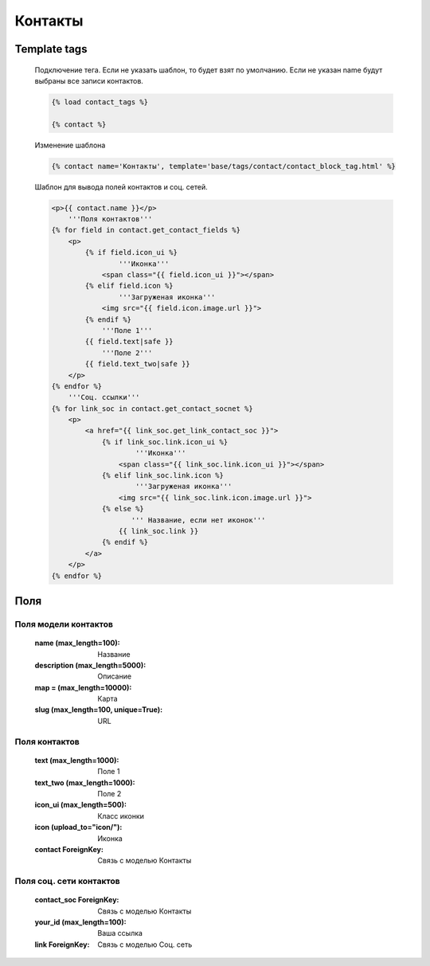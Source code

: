Контакты
========
.. image:: ../_static/contact.png
   :scale: 50 %

.. image:: ../_static/contact_fields.png
.. image:: ../_static/contact_soc.png
Template tags
-------------

    Подключение тега. Если не указать шаблон, то будет взят по умолчанию.
    Если не указан name будут выбраны все записи контактов.

    .. code-block:: python

       {% load contact_tags %}

       {% contact %}

    Изменение шаблона

    .. code-block:: python

       {% contact name='Контакты', template='base/tags/contact/contact_block_tag.html' %}

    Шаблон для вывода полей контактов и соц. сетей.

    .. code-block:: python

        <p>{{ contact.name }}</p>
            '''Поля контактов'''
        {% for field in contact.get_contact_fields %}
            <p>
                {% if field.icon_ui %}
                        '''Иконка'''
                    <span class="{{ field.icon_ui }}"></span>
                {% elif field.icon %}
                        '''Загруженая иконка'''
                    <img src="{{ field.icon.image.url }}">
                {% endif %}
                    '''Поле 1'''
                {{ field.text|safe }}
                    '''Поле 2'''
                {{ field.text_two|safe }}
            </p>
        {% endfor %}
            '''Соц. ссылки'''
        {% for link_soc in contact.get_contact_socnet %}
            <p>
                <a href="{{ link_soc.get_link_contact_soc }}">
                    {% if link_soc.link.icon_ui %}
                            '''Иконка'''
                        <span class="{{ link_soc.link.icon_ui }}"></span>
                    {% elif link_soc.link.icon %}
                            '''Загруженая иконка'''
                        <img src="{{ link_soc.link.icon.image.url }}">
                    {% else %}
                           ''' Название, если нет иконок'''
                        {{ link_soc.link }}
                    {% endif %}
                </a>
            </p>
        {% endfor %}

Поля
----

Поля модели контактов
~~~~~~~~~~~~~~~~~~~~~~
    :name (max_length=100): Название
    :description (max_length=5000): Описание
    :map = (max_length=10000): Карта
    :slug (max_length=100, unique=True): URL

Поля контактов
~~~~~~~~~~~~~~~~~~~~~~
    :text (max_length=1000): Поле 1
    :text_two (max_length=1000): Поле 2
    :icon_ui (max_length=500): Класс иконки
    :icon (upload_to="icon/"): Иконка
    :contact ForeignKey: Связь с моделью Контакты

Поля соц. сети контактов
~~~~~~~~~~~~~~~~~~~~~~
    :contact_soc ForeignKey: Связь с моделью Контакты
    :your_id (max_length=100): Ваша ссылка
    :link ForeignKey: Связь с моделью Соц. сеть